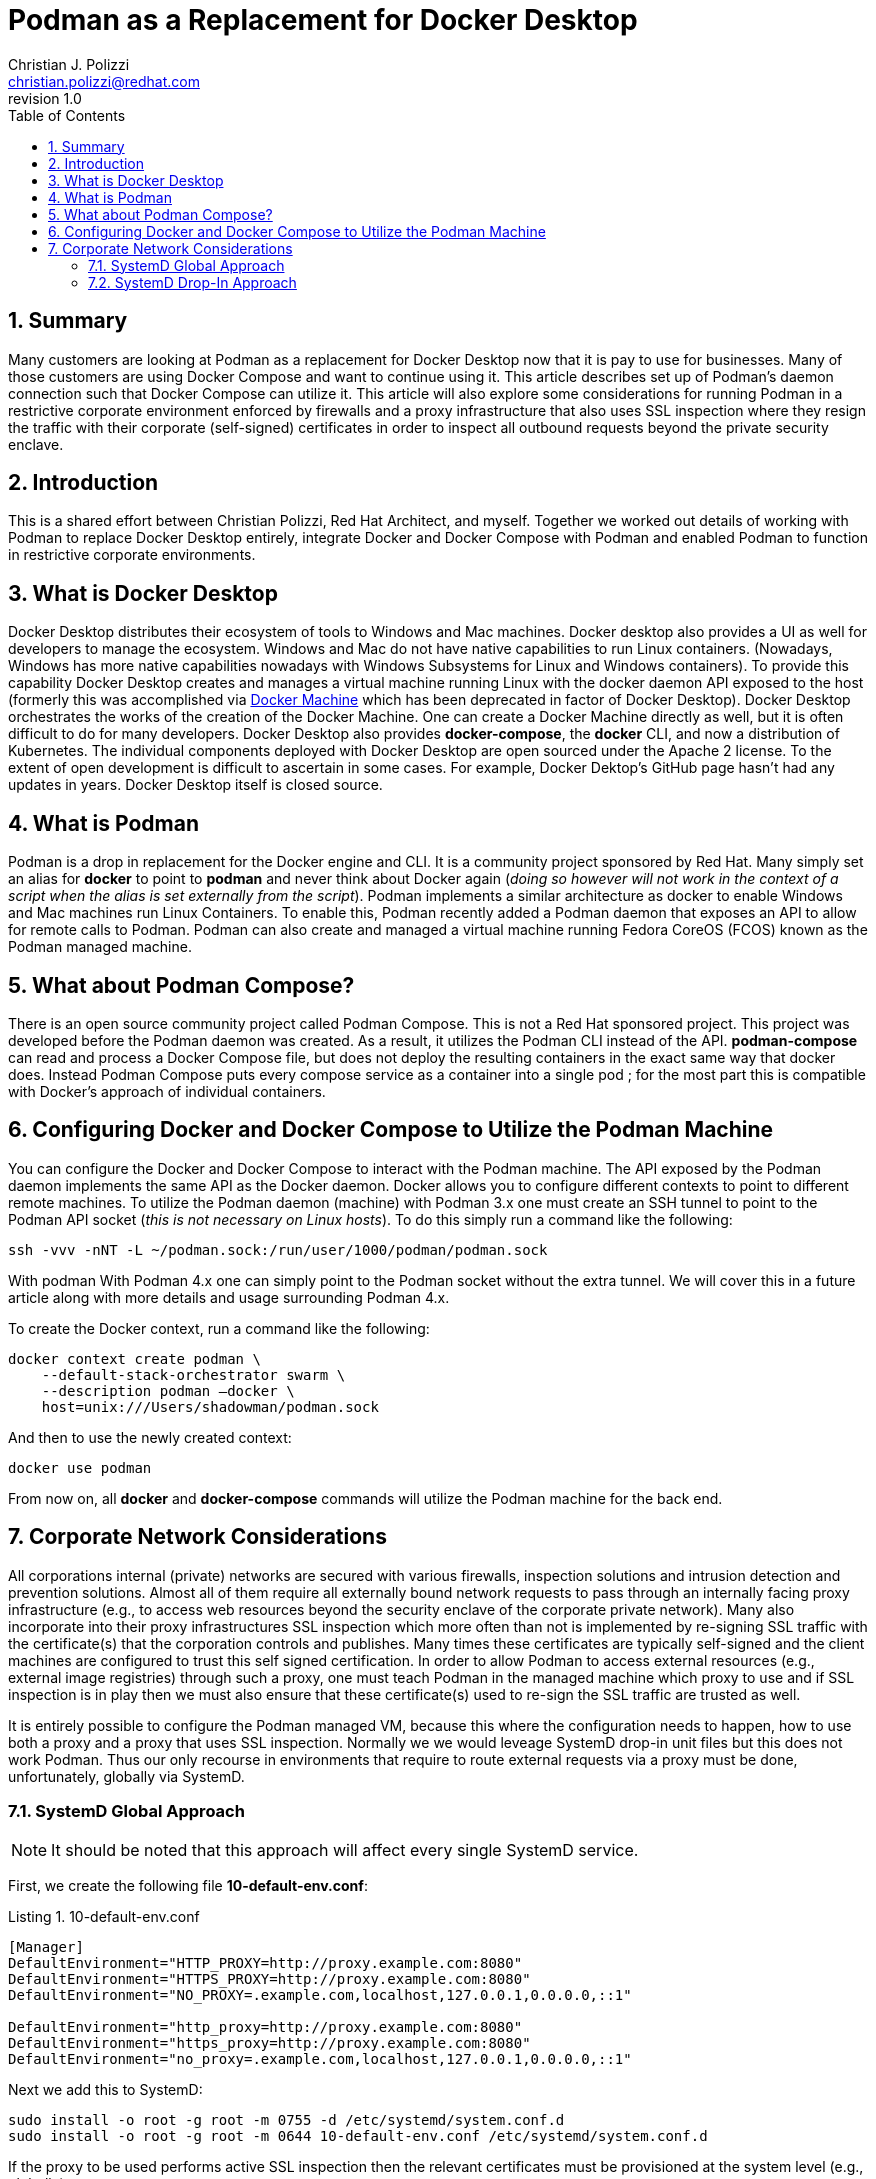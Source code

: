 {title}
=======
:doctype: article
:title: Podman as a Replacement for Docker Desktop
:author: Christian J. Polizzi
:email: christian.polizzi@redhat.com
:last-update-label: Last updated: 
:version-label: Revision
:revnumber: 1.0
:docinfo: shared
:data-uri:
:toc: left
:toclevels: 4
:sectanchors:
:sectnums:
:chapter-label:
:listing-caption: Listing
:icons: font
:source-highlighter: rouge
:stylesheet: style.css
:stylesdir: styles

ifdef::env-github[]
:tip-caption: :bulb:
:note-caption: :information_source:
:important-caption: :heavy_exclamation_mark:
:caution-caption: :fire:
:warning-caption: :warning:
endif::[]

toc::[]

== Summary

Many customers are looking at Podman as a replacement for Docker Desktop now that it is pay to use for businesses.  Many
of those customers are using Docker Compose and want to continue using it.  This article describes set up of Podman's
daemon connection such that Docker Compose can utilize it. This article will also explore some considerations for
running Podman in a restrictive corporate environment enforced by firewalls and a proxy infrastructure that also uses
SSL inspection where they resign the traffic with their corporate (self-signed) certificates in order to inspect all
outbound requests beyond the private security enclave.


== Introduction

This is a shared effort between Christian Polizzi, Red Hat Architect, and myself.  Together we worked out details of
working with Podman to replace Docker Desktop entirely, integrate Docker and Docker Compose with Podman and enabled
Podman to function in restrictive corporate environments.


== What is Docker Desktop

Docker Desktop distributes their ecosystem of tools to Windows and Mac machines.  Docker desktop also provides a UI as
well for developers to manage the ecosystem. Windows and Mac do not have native capabilities to run Linux containers.
(Nowadays, Windows has more native capabilities nowadays with Windows Subsystems for Linux and Windows containers). To
provide this capability Docker Desktop creates and manages a virtual machine running Linux with the docker daemon API
exposed to the host (formerly this was accomplished via https://docs.docker.com/machine/[Docker Machine] which has been
deprecated in factor of Docker Desktop).  Docker Desktop orchestrates the works of the creation of the Docker Machine.
One can create a Docker Machine directly as well, but it is often difficult to do for many developers. Docker Desktop
also provides *docker-compose*, the *docker* CLI, and now a distribution of Kubernetes.  The individual components
deployed with Docker Desktop are open sourced under the Apache 2 license. To the extent of open development is difficult
to ascertain in some cases. For example, Docker Dektop's GitHub page hasn't had any updates in years.  Docker Desktop
itself is closed source.


== What is Podman

Podman is a drop in replacement for the Docker engine and CLI.  It is  a community project sponsored by Red Hat.  Many
simply set an alias for *docker* to point to *podman* and never think about Docker again (_doing so however will not
work in the context of a script when the alias is set externally from the script_).  Podman implements a similar
architecture as docker to enable Windows and Mac machines run Linux Containers.  To enable this, Podman recently added a
Podman daemon that exposes an API to allow for remote calls to Podman.  Podman can also create and managed a virtual
machine running Fedora CoreOS (FCOS) known as the Podman managed machine.


== What about Podman Compose?

There is an open source community project called Podman Compose. This is not a Red Hat sponsored project. This project
was developed before the Podman daemon was created.  As a result, it utilizes the Podman CLI instead of the API.
*podman-compose* can read and process a Docker Compose file, but does not deploy the resulting containers in the exact
same way that docker does.  Instead Podman Compose puts every compose service as a container into a single pod ; for the
most part this is compatible with Docker's approach of individual containers.


== Configuring Docker and Docker Compose to Utilize the Podman Machine

You can configure the Docker and Docker Compose to interact with the Podman machine. The API exposed by the Podman
daemon implements the same API as the Docker daemon.  Docker allows you to configure different contexts to point to
different remote machines.  To utilize the Podman daemon (machine) with Podman 3.x one must create an SSH tunnel to
point to the Podman API socket (_this is not necessary on Linux hosts_). To do this simply run a command like the
following:

[source,bash]
----
ssh -vvv -nNT -L ~/podman.sock:/run/user/1000/podman/podman.sock
----

With podman With Podman 4.x one can simply point to the Podman socket without the extra tunnel.  We will cover this in a
future article along with more details and usage surrounding Podman 4.x.

To create the Docker context, run a command like the following:

[source,bash]
----
docker context create podman \
    --default-stack-orchestrator swarm \
    --description podman –docker \
    host=unix:///Users/shadowman/podman.sock
----

And then to use the newly created context:
[source,bash]
----
docker use podman
----

From now on, all *docker* and *docker-compose* commands will utilize the Podman machine for the back end.


== Corporate Network Considerations

All corporations internal (private) networks are secured with various firewalls,
inspection solutions and intrusion detection and prevention solutions.  Almost all of them require all externally bound
network requests to pass through an internally facing proxy infrastructure (e.g., to access web resources beyond the
security enclave of the corporate private network).  Many also incorporate into their proxy infrastructures SSL
inspection which more often than not is implemented by re-signing SSL traffic with the certificate(s) that the
corporation controls and publishes.  Many times these certificates are typically self-signed and the client machines are
configured to trust this self signed certification.  In order to allow Podman to access external resources (e.g.,
external image registries) through such a proxy, one must teach Podman in the managed machine which proxy to use and if
SSL inspection is in play then we must also ensure that these certificate(s) used to re-sign the SSL traffic are trusted
as well.

It is entirely possible to configure the Podman managed VM, because this where the configuration needs to happen, how to
use both a proxy and a proxy that uses SSL inspection.  Normally we we would leveage SystemD drop-in unit files but this
does not work Podman.  Thus our only recourse in environments that require to route external requests via a proxy must
be done, unfortunately, globally via SystemD.

=== SystemD Global Approach

[NOTE]
====
It should be noted that this approach will affect every single SystemD service.
====

First, we create the following file *10-default-env.conf*:

[source,ini]
.10-default-env.conf
----
[Manager]
DefaultEnvironment="HTTP_PROXY=http://proxy.example.com:8080"
DefaultEnvironment="HTTPS_PROXY=http://proxy.example.com:8080"
DefaultEnvironment="NO_PROXY=.example.com,localhost,127.0.0.1,0.0.0.0,::1"

DefaultEnvironment="http_proxy=http://proxy.example.com:8080"
DefaultEnvironment="https_proxy=http://proxy.example.com:8080"
DefaultEnvironment="no_proxy=.example.com,localhost,127.0.0.1,0.0.0.0,::1"
----

Next we add this to SystemD:
[source,bash]
----
sudo install -o root -g root -m 0755 -d /etc/systemd/system.conf.d
sudo install -o root -g root -m 0644 10-default-env.conf /etc/systemd/system.conf.d
----

If the proxy to be used performs active SSL inspection then the relevant certificates must be provisioned at the system
level (e.g., globally):

[source,bash]
----
sudo install -o root -g root -m 0644 *.crt /etc/pki/ca-trust/source/anchors
sudo update-ca-trust
----

Finally we reboot because there is no way to have SystemD reload the default environment:

[source,bash]
----
sudo systemctl reboot
----

=== SystemD Drop-In Approach

As previously mentioned Podman cannot be configured to use a proxy at all via SystemD unit files. Because if it could we
could add a SystemD drop-in for the Podman service.  It is unfortunate that Podman does not respect this because the
SystemD drop-in mechanism is rather elegant.  For a moment, let us entertain the thought of: "What if Podman did respect
SystemD properly?"  If this were the case it is really rather straight forward.

We would first create the drop-in unit file *podman.conf*:

[source,ini]
.podman.conf
----
[Service]
EnvironmentFile=/etc/proxy.env
----

We would then add this drop-in to SystemD (the SystemD drop in  ensures that this will affect only the configured
service and allows us to augment or override the main unit file, without touching the main unit file at all):

[source,bash]
----
sudo install -o root -g root -m 0755 -d /etc/systemd/system/podman.service.d
sudo install -o root -g root -m 0644 podman.conf /etc/systemd/system/podman.service.d
----

Then we would create the file that defines the environment variables as *proxy.env*:

[source,bash]
.proxy.env
----
HTTP_PROXY=http://proxy.example.com:8080
HTTPS_PROXY=http://proxy.example.com:8080
NO_PROXY=.example.com,localhost,127.0.0.1,0.0.0.0,::1
http_proxy=http://proxy.example.com:8080
https_proxy=http://proxy.example.com:8080
no_proxy=.example.com,localhost,127.0.0.1,0.0.0.0,::1
----

Next we would make this available in the expected location on the file system and restart the Podman service:

[source,bash]
----
sudo install -o root -g root -m 0644 proxy.env /etc/proxy.env
sudo systemctl daemon-reload
sudo systemctl restart podman.service
----

Elegant, we know.
